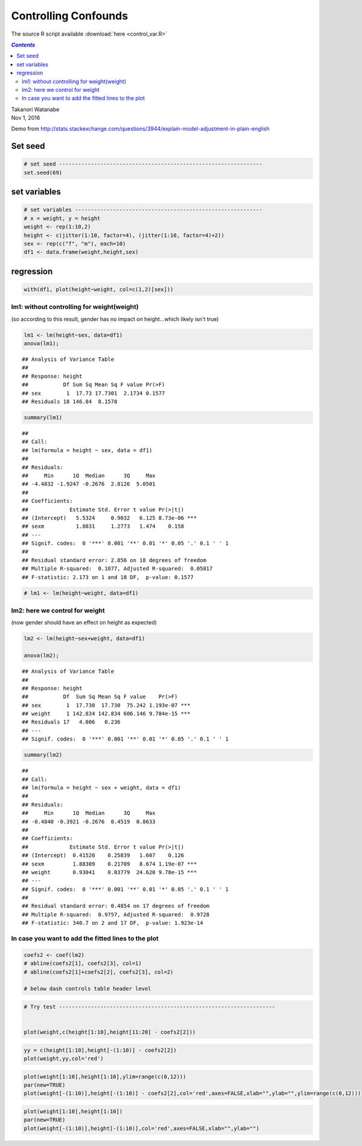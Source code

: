 Controlling Confounds
"""""""""""""""""""""
The source R script available :download:`here <control_var.R>`

.. contents:: `Contents`
    :depth: 2
    :local:


| Takanori Watanabe
| Nov 1, 2016

Demo from
http://stats.stackexchange.com/questions/3944/explain-model-adjustment-in-plain-english

Set seed
========

.. code-block:: R

    # set seed ----------------------------------------------------------------
    set.seed(69)

set variables
=============

.. code-block:: R

    # set variables -----------------------------------------------------------
    # x = weight, y = height
    weight <- rep(1:10,2)
    height <- c(jitter(1:10, factor=4), (jitter(1:10, factor=4)+2))
    sex <- rep(c("f", "m"), each=10)
    df1 <- data.frame(weight,height,sex)

regression
==========

.. code-block:: R

    with(df1, plot(height~weight, col=c(1,2)[sex]))

|image0|\ 

lm1: without controlling for weight(weight)
-------------------------------------------

(so according to this result, gender has no impact on height...which
likely isn't true)

.. code-block:: R

    lm1 <- lm(height~sex, data=df1)
    anova(lm1); 

::

    ## Analysis of Variance Table
    ## 
    ## Response: height
    ##           Df Sum Sq Mean Sq F value Pr(>F)
    ## sex        1  17.73 17.7301  2.1734 0.1577
    ## Residuals 18 146.84  8.1578

.. code-block:: R

    summary(lm1)

::

    ## 
    ## Call:
    ## lm(formula = height ~ sex, data = df1)
    ## 
    ## Residuals:
    ##     Min      1Q  Median      3Q     Max 
    ## -4.4832 -1.9247 -0.2676  2.8126  5.0501 
    ## 
    ## Coefficients:
    ##             Estimate Std. Error t value Pr(>|t|)    
    ## (Intercept)   5.5324     0.9032   6.125 8.73e-06 ***
    ## sexm          1.8831     1.2773   1.474    0.158    
    ## ---
    ## Signif. codes:  0 '***' 0.001 '**' 0.01 '*' 0.05 '.' 0.1 ' ' 1
    ## 
    ## Residual standard error: 2.856 on 18 degrees of freedom
    ## Multiple R-squared:  0.1077, Adjusted R-squared:  0.05817 
    ## F-statistic: 2.173 on 1 and 18 DF,  p-value: 0.1577

.. code-block:: R

    # lm1 <- lm(height~weight, data=df1)

lm2: here we control for weight
-------------------------------

(now gender should have an effect on height as expected)

.. code-block:: R

    lm2 <- lm(height~sex+weight, data=df1)

    anova(lm2);

::

    ## Analysis of Variance Table
    ## 
    ## Response: height
    ##           Df  Sum Sq Mean Sq F value    Pr(>F)    
    ## sex        1  17.730  17.730  75.242 1.193e-07 ***
    ## weight     1 142.834 142.834 606.146 9.784e-15 ***
    ## Residuals 17   4.006   0.236                      
    ## ---
    ## Signif. codes:  0 '***' 0.001 '**' 0.01 '*' 0.05 '.' 0.1 ' ' 1

.. code-block:: R

    summary(lm2)

::

    ## 
    ## Call:
    ## lm(formula = height ~ sex + weight, data = df1)
    ## 
    ## Residuals:
    ##     Min      1Q  Median      3Q     Max 
    ## -0.4840 -0.3921 -0.2676  0.4519  0.8633 
    ## 
    ## Coefficients:
    ##             Estimate Std. Error t value Pr(>|t|)    
    ## (Intercept)  0.41520    0.25839   1.607    0.126    
    ## sexm         1.88309    0.21709   8.674 1.19e-07 ***
    ## weight       0.93041    0.03779  24.620 9.78e-15 ***
    ## ---
    ## Signif. codes:  0 '***' 0.001 '**' 0.01 '*' 0.05 '.' 0.1 ' ' 1
    ## 
    ## Residual standard error: 0.4854 on 17 degrees of freedom
    ## Multiple R-squared:  0.9757, Adjusted R-squared:  0.9728 
    ## F-statistic: 340.7 on 2 and 17 DF,  p-value: 1.923e-14

In case you want to add the fitted lines to the plot
----------------------------------------------------

.. code-block:: R

    coefs2 <- coef(lm2)
    # abline(coefs2[1], coefs2[3], col=1)
    # abline(coefs2[1]+coefs2[2], coefs2[3], col=2)

    # below dash controls table header level

.. code-block:: R

    # Try test --------------------------------------------------------------------


    plot(weight,c(height[1:10],height[11:20] - coefs2[2]))

|image1|\ 

.. code-block:: R

    yy = c(height[1:10],height[-(1:10)] - coefs2[2])
    plot(weight,yy,col='red')

|image2|\ 

.. code-block:: R

    plot(weight[1:10],height[1:10],ylim=range(c(0,12)))
    par(new=TRUE)
    plot(weight[-(1:10)],height[-(1:10)] - coefs2[2],col='red',axes=FALSE,xlab="",ylab="",ylim=range(c(0,12)))

|image3|\ 

.. code-block:: R

    plot(weight[1:10],height[1:10])
    par(new=TRUE)
    plot(weight[-(1:10)],height[-(1:10)],col='red',axes=FALSE,xlab="",ylab="")

|image4|\ 

.. |image0| image:: control_var_files/figure-html/unnamed-chunk-3-1.png
.. |image1| image:: control_var_files/figure-html/unnamed-chunk-7-1.png
.. |image2| image:: control_var_files/figure-html/unnamed-chunk-7-2.png
.. |image3| image:: control_var_files/figure-html/unnamed-chunk-7-3.png
.. |image4| image:: control_var_files/figure-html/unnamed-chunk-7-4.png
